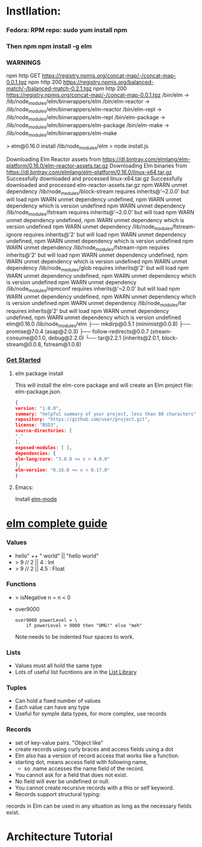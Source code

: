* Instllation:
*** Fedora: RPM repo: sudo yum install npm
*** Then npm npm install -g elm
*** WARNINGS
    npm http GET https://registry.npmjs.org/concat-map/-/concat-map-0.0.1.tgz
    npm http 200 https://registry.npmjs.org/balanced-match/-/balanced-match-0.2.1.tgz
    npm http 200 https://registry.npmjs.org/concat-map/-/concat-map-0.0.1.tgz
    /bin/elm -> /lib/node_modules/elm/binwrappers/elm
    /bin/elm-reactor -> /lib/node_modules/elm/binwrappers/elm-reactor
    /bin/elm-repl -> /lib/node_modules/elm/binwrappers/elm-repl
    /bin/elm-package -> /lib/node_modules/elm/binwrappers/elm-package
    /bin/elm-make -> /lib/node_modules/elm/binwrappers/elm-make
    
    > elm@0.16.0 install /lib/node_modules/elm
    > node install.js

    Downloading Elm Reactor assets from https://dl.bintray.com/elmlang/elm-platform/0.16.0/elm-reactor-assets.tar.gz
    Downloading Elm binaries from https://dl.bintray.com/elmlang/elm-platform/0.16.0/linux-x64.tar.gz
    Successfully downloaded and processed linux-x64.tar.gz
    Successfully downloaded and processed elm-reactor-assets.tar.gz
    npm WARN unmet dependency /lib/node_modules/block-stream requires inherits@'~2.0.0' but will load
    npm WARN unmet dependency undefined,
    npm WARN unmet dependency which is version undefined
    npm WARN unmet dependency /lib/node_modules/fstream requires inherits@'~2.0.0' but will load
    npm WARN unmet dependency undefined,
    npm WARN unmet dependency which is version undefined
    npm WARN unmet dependency /lib/node_modules/fstream-ignore requires inherits@'2' but will load
    npm WARN unmet dependency undefined,
    npm WARN unmet dependency which is version undefined
    npm WARN unmet dependency /lib/node_modules/fstream-npm requires inherits@'2' but will load
    npm WARN unmet dependency undefined,
    npm WARN unmet dependency which is version undefined
    npm WARN unmet dependency /lib/node_modules/glob requires inherits@'2' but will load
    npm WARN unmet dependency undefined,
    npm WARN unmet dependency which is version undefined
    npm WARN unmet dependency /lib/node_modules/npmconf requires inherits@'~2.0.0' but will load
    npm WARN unmet dependency undefined,
    npm WARN unmet dependency which is version undefined
    npm WARN unmet dependency /lib/node_modules/tar requires inherits@'2' but will load
    npm WARN unmet dependency undefined,
    npm WARN unmet dependency which is version undefined
    elm@0.16.0 /lib/node_modules/elm
    ├── mkdirp@0.5.1 (minimist@0.0.8)
    ├── promise@7.0.4 (asap@2.0.3)
    ├── follow-redirects@0.0.7 (stream-consume@0.1.0, debug@2.2.0)
    └── tar@2.2.1 (inherits@2.0.1, block-stream@0.0.8, fstream@1.0.8)
*** [[http://elm-lang.org/get-started][Get Started]]
******* elm package install
        This will install the elm-core package and will create an Elm project file: elm-package.json.
        #+NAME: elm-package.json
        #+BEGIN_SRC json
          {
          version: "1.0.0",
          summary: "helpful summary of your project, less than 80 characters",
          repository: "https://github.com/user/project.git",
          license: "BSD3",
          source-directories: [
          "."
          ],
          exposed-modules: [ ],
          dependencies: {
          elm-lang/core: "3.0.0 <= v < 4.0.0"
          },
          elm-version: "0.16.0 <= v < 0.17.0"
          }
         #+END_SRC

******* Emacs: 
        Install [[https://github.com/jcollard/elm-mode][elm-mode]]

* [[http://elm-lang.org/guide/core-language][elm complete guide]]
*** Values
    - hello" ++ " world"  ||  "hello world"
    - > 9 // 2  || 4 : Int
    - > 9 // 2  || 4.5 : Float
*** Functions
    - > isNegative n = n < 0
    - over9000
      #+NAME: over9000
      #+BEGIN_SRC elm-lang
      over9000 powerLevel = \
          if powerLevel > 9000 then "OMG!" else "meh"
      #+END_SRC
      Note:needs to be indented four spaces to work.

*** Lists
    - Values must all hold the same type
    - Lots of useful list fucntions are in the  [[http://package.elm-lang.org/packages/elm-lang/core/3.0.0/List][List Library]] 

*** Tuples
    - Can hold a fixed number of values
    - Each value can have any type
    - Useful for symple data types, for more complex, use records
*** Records
    - set of key-value pairs. "Object like"
    - create records using curly braces and access fields using a dot
    - Elm also has a version of record access that works like a function.
    - starting dot, means access field with following name, 
      - so .name accesses the name field of the record.
    - You cannot ask for a field that does not exist.
    - No field will ever be undefined or null.
    - You cannot create recursive records with a this or self keyword.
    - Records support structural typing: 
    records in Elm can be used in any situation as long as the necessary fields exist.
* Architecture Tutorial

